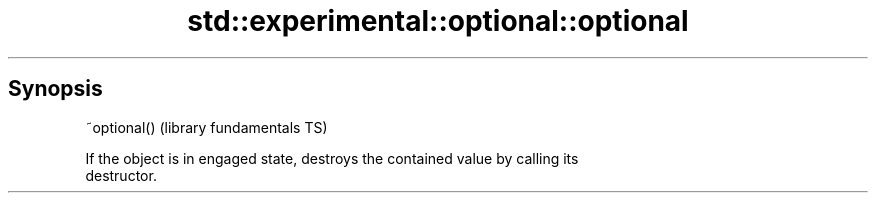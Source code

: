 .TH std::experimental::optional::optional 3 "Jun 28 2014" "2.0 | http://cppreference.com" "C++ Standard Libary"
.SH Synopsis
   ~optional()  (library fundamentals TS)

   If the object is in engaged state, destroys the contained value by calling its
   destructor.
